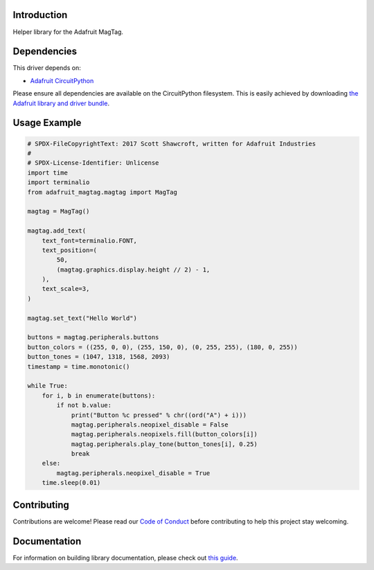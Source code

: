 Introduction
============

.. image:: https://readthedocs.org/projects/adafruit-circuitpython-magtag/badge/?version=latest
    :target: https://circuitpython.readthedocs.io/projects/magtag/en/latest/
    :alt: Documentation Status

.. image:: https://img.shields.io/discord/327254708534116352.svg
    :target: https://adafru.it/discord
    :alt: Discord

.. image:: https://github.com/adafruit/Adafruit_CircuitPython_MagTag/workflows/Build%20CI/badge.svg
    :target: https://github.com/adafruit/Adafruit_CircuitPython_MagTag/actions
    :alt: Build Status

.. image:: https://img.shields.io/badge/code%20style-black-000000.svg
    :target: https://github.com/psf/black
    :alt: Code Style: Black

Helper library for the Adafruit MagTag.


Dependencies
=============
This driver depends on:

* `Adafruit CircuitPython <https://github.com/adafruit/circuitpython>`_

Please ensure all dependencies are available on the CircuitPython filesystem.
This is easily achieved by downloading
`the Adafruit library and driver bundle <https://circuitpython.org/libraries>`_.


Usage Example
=============

.. code:: python

    # SPDX-FileCopyrightText: 2017 Scott Shawcroft, written for Adafruit Industries
    #
    # SPDX-License-Identifier: Unlicense
    import time
    import terminalio
    from adafruit_magtag.magtag import MagTag

    magtag = MagTag()

    magtag.add_text(
        text_font=terminalio.FONT,
        text_position=(
            50,
            (magtag.graphics.display.height // 2) - 1,
        ),
        text_scale=3,
    )

    magtag.set_text("Hello World")

    buttons = magtag.peripherals.buttons
    button_colors = ((255, 0, 0), (255, 150, 0), (0, 255, 255), (180, 0, 255))
    button_tones = (1047, 1318, 1568, 2093)
    timestamp = time.monotonic()

    while True:
        for i, b in enumerate(buttons):
            if not b.value:
                print("Button %c pressed" % chr((ord("A") + i)))
                magtag.peripherals.neopixel_disable = False
                magtag.peripherals.neopixels.fill(button_colors[i])
                magtag.peripherals.play_tone(button_tones[i], 0.25)
                break
        else:
            magtag.peripherals.neopixel_disable = True
        time.sleep(0.01)


Contributing
============

Contributions are welcome! Please read our `Code of Conduct
<https://github.com/adafruit/Adafruit_CircuitPython_MagTag/blob/master/CODE_OF_CONDUCT.md>`_
before contributing to help this project stay welcoming.

Documentation
=============

For information on building library documentation, please check out `this guide <https://learn.adafruit.com/creating-and-sharing-a-circuitpython-library/sharing-our-docs-on-readthedocs#sphinx-5-1>`_.

